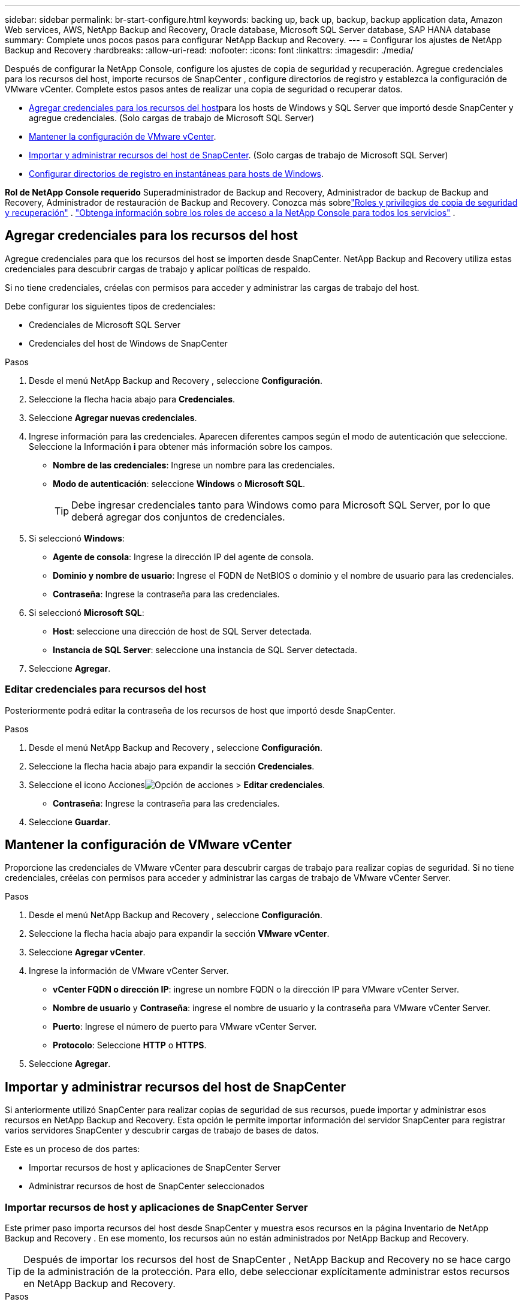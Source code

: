 ---
sidebar: sidebar 
permalink: br-start-configure.html 
keywords: backing up, back up, backup, backup application data, Amazon Web services, AWS, NetApp Backup and Recovery, Oracle database, Microsoft SQL Server database, SAP HANA database 
summary: Complete unos pocos pasos para configurar NetApp Backup and Recovery. 
---
= Configurar los ajustes de NetApp Backup and Recovery
:hardbreaks:
:allow-uri-read: 
:nofooter: 
:icons: font
:linkattrs: 
:imagesdir: ./media/


[role="lead"]
Después de configurar la NetApp Console, configure los ajustes de copia de seguridad y recuperación.  Agregue credenciales para los recursos del host, importe recursos de SnapCenter , configure directorios de registro y establezca la configuración de VMware vCenter.  Complete estos pasos antes de realizar una copia de seguridad o recuperar datos.

* <<Agregar credenciales para los recursos del host>>para los hosts de Windows y SQL Server que importó desde SnapCenter y agregue credenciales.  (Solo cargas de trabajo de Microsoft SQL Server)
* <<Mantener la configuración de VMware vCenter>>.
* <<Importar y administrar recursos del host de SnapCenter>>. (Solo cargas de trabajo de Microsoft SQL Server)
* <<Configurar directorios de registro en instantáneas para hosts de Windows>>.


*Rol de NetApp Console requerido* Superadministrador de Backup and Recovery, Administrador de backup de Backup and Recovery, Administrador de restauración de Backup and Recovery.  Conozca más sobrelink:reference-roles.html["Roles y privilegios de copia de seguridad y recuperación"] . https://docs.netapp.com/us-en/console-setup-admin/reference-iam-predefined-roles.html["Obtenga información sobre los roles de acceso a la NetApp Console para todos los servicios"^] .



== Agregar credenciales para los recursos del host

Agregue credenciales para que los recursos del host se importen desde SnapCenter.  NetApp Backup and Recovery utiliza estas credenciales para descubrir cargas de trabajo y aplicar políticas de respaldo.

Si no tiene credenciales, créelas con permisos para acceder y administrar las cargas de trabajo del host.

Debe configurar los siguientes tipos de credenciales:

* Credenciales de Microsoft SQL Server
* Credenciales del host de Windows de SnapCenter


.Pasos
. Desde el menú NetApp Backup and Recovery , seleccione *Configuración*.
. Seleccione la flecha hacia abajo para *Credenciales*.
. Seleccione *Agregar nuevas credenciales*.
. Ingrese información para las credenciales.  Aparecen diferentes campos según el modo de autenticación que seleccione.  Seleccione la Información *i* para obtener más información sobre los campos.
+
** *Nombre de las credenciales*: Ingrese un nombre para las credenciales.
** *Modo de autenticación*: seleccione *Windows* o *Microsoft SQL*.
+

TIP: Debe ingresar credenciales tanto para Windows como para Microsoft SQL Server, por lo que deberá agregar dos conjuntos de credenciales.



. Si seleccionó *Windows*:
+
** *Agente de consola*: Ingrese la dirección IP del agente de consola.
** *Dominio y nombre de usuario*: Ingrese el FQDN de NetBIOS o dominio y el nombre de usuario para las credenciales.
** *Contraseña*: Ingrese la contraseña para las credenciales.


. Si seleccionó *Microsoft SQL*:
+
** *Host*: seleccione una dirección de host de SQL Server detectada.
** *Instancia de SQL Server*: seleccione una instancia de SQL Server detectada.


. Seleccione *Agregar*.




=== Editar credenciales para recursos del host

Posteriormente podrá editar la contraseña de los recursos de host que importó desde SnapCenter.

.Pasos
. Desde el menú NetApp Backup and Recovery , seleccione *Configuración*.
. Seleccione la flecha hacia abajo para expandir la sección *Credenciales*.
. Seleccione el icono Accionesimage:../media/icon-action.png["Opción de acciones"] > *Editar credenciales*.
+
** *Contraseña*: Ingrese la contraseña para las credenciales.


. Seleccione *Guardar*.




== Mantener la configuración de VMware vCenter

Proporcione las credenciales de VMware vCenter para descubrir cargas de trabajo para realizar copias de seguridad.  Si no tiene credenciales, créelas con permisos para acceder y administrar las cargas de trabajo de VMware vCenter Server.

.Pasos
. Desde el menú NetApp Backup and Recovery , seleccione *Configuración*.
. Seleccione la flecha hacia abajo para expandir la sección *VMware vCenter*.
. Seleccione *Agregar vCenter*.
. Ingrese la información de VMware vCenter Server.
+
** *vCenter FQDN o dirección IP*: ingrese un nombre FQDN o la dirección IP para VMware vCenter Server.
** *Nombre de usuario* y *Contraseña*: ingrese el nombre de usuario y la contraseña para VMware vCenter Server.
** *Puerto*: Ingrese el número de puerto para VMware vCenter Server.
** *Protocolo*: Seleccione *HTTP* o *HTTPS*.


. Seleccione *Agregar*.




== Importar y administrar recursos del host de SnapCenter

Si anteriormente utilizó SnapCenter para realizar copias de seguridad de sus recursos, puede importar y administrar esos recursos en NetApp Backup and Recovery.  Esta opción le permite importar información del servidor SnapCenter para registrar varios servidores SnapCenter y descubrir cargas de trabajo de bases de datos.

Este es un proceso de dos partes:

* Importar recursos de host y aplicaciones de SnapCenter Server
* Administrar recursos de host de SnapCenter seleccionados




=== Importar recursos de host y aplicaciones de SnapCenter Server

Este primer paso importa recursos del host desde SnapCenter y muestra esos recursos en la página Inventario de NetApp Backup and Recovery .  En ese momento, los recursos aún no están administrados por NetApp Backup and Recovery.


TIP: Después de importar los recursos del host de SnapCenter , NetApp Backup and Recovery no se hace cargo de la administración de la protección.  Para ello, debe seleccionar explícitamente administrar estos recursos en NetApp Backup and Recovery.

.Pasos
. Desde el menú NetApp Backup and Recovery , seleccione *Configuración*.
. Seleccione la flecha hacia abajo para expandir la sección *Importar desde SnapCenter*.
. Seleccione *Importar desde SnapCenter* para importar los recursos de SnapCenter .
. Ingrese * credenciales de la aplicación SnapCenter *:
+
.. * FQDN o dirección IP de SnapCenter *: ingrese el FQDN o la dirección IP de la aplicación SnapCenter .
.. *Puerto*: Ingrese el número de puerto para el servidor SnapCenter .
.. *Nombre de usuario* y *Contraseña*: Ingrese el nombre de usuario y la contraseña para el servidor SnapCenter .
.. *Agente de consola*: seleccione el agente de consola para SnapCenter.


. Ingrese * credenciales del host del servidor SnapCenter *:
+
.. *Credenciales existentes*: si selecciona esta opción, puede utilizar las credenciales existentes que ya haya agregado.  Introduzca el nombre de las credenciales.
.. *Agregar nuevas credenciales*: si no tiene credenciales de host de SnapCenter existentes, puede agregar nuevas credenciales. Ingrese el nombre de las credenciales, el modo de autenticación, el nombre de usuario y la contraseña.


. Seleccione *Importar* para validar sus entradas y registrar el servidor SnapCenter .
+

NOTE: Si el servidor SnapCenter ya está registrado, puede actualizar los detalles de registro existentes.



.Resultado
La página Inventario muestra los recursos de SnapCenter importados.



=== Administrar los recursos del host de SnapCenter

Después de importar los recursos de SnapCenter , administre esos recursos de host en NetApp Backup and Recovery.  Después de seleccionar administrar esos recursos importados, NetApp Backup and Recovery puede realizar copias de seguridad y recuperar los recursos que está importando desde SnapCenter.  Ya no es necesario administrar esos recursos en SnapCenter Server.

.Pasos
. Después de importar los recursos de SnapCenter , en la página Inventario que aparece, seleccione los recursos de SnapCenter que importó y que desea que NetApp Backup and Recovery administre de ahora en adelante.
. Seleccione el icono Accionesimage:../media/icon-action.png["Opción de acciones"] > *Administrar* para administrar los recursos.
. Seleccione *Administrar en la NetApp Console*.
+
La página Inventario muestra *Administrado* debajo del nombre del host para indicar que los recursos del host seleccionados ahora están administrados por NetApp Backup and Recovery.





=== Editar recursos de SnapCenter importados

Posteriormente puede volver a importar recursos de SnapCenter o editar los recursos de SnapCenter importados para actualizar los detalles de registro.

Puede cambiar solo los detalles del puerto y la contraseña para el servidor SnapCenter .

.Pasos
. Desde el menú NetApp Backup and Recovery , seleccione *Configuración*.
. Seleccione la flecha hacia abajo para *Importar desde SnapCenter*.
+
La página Importar desde SnapCenter muestra todas las importaciones anteriores.

. Seleccione el icono Accionesimage:../media/icon-action.png["Opción de acciones"] > *Editar* para actualizar los recursos.
. Actualice la contraseña de SnapCenter y los detalles del puerto, según sea necesario.
. Seleccione *Importar*.




== Configurar directorios de registro en instantáneas para hosts de Windows

Antes de crear políticas para los hosts de Windows, debe configurar los directorios de registro en las instantáneas para los hosts de Windows.  Los directorios de registro se utilizan para almacenar los registros que se generan durante el proceso de copia de seguridad.

.Pasos
. En el menú de NetApp Backup and Recovery , seleccione *Inventario*.
. Desde la página Inventario, seleccione una carga de trabajo y luego seleccione el ícono Accionesimage:../media/icon-action.png["Opción de acciones"] > *Ver detalles* para mostrar los detalles de la carga de trabajo.
. Desde la página de detalles de inventario que muestra Microsoft SQL Server, seleccione la pestaña Hosts.
. Desde la página de detalles de inventario, seleccione un host y seleccione el ícono Accionesimage:../media/icon-action.png["Opción de acciones"] > *Configurar directorio de registro*.
. Busque o ingrese la ruta del directorio de registro.
. Seleccione *Guardar*.

